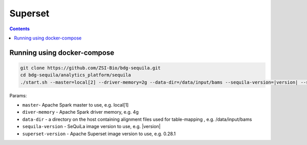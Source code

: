 Superset
========

.. contents::

Running using docker-compose
############################

.. code-block:: bash

    git clone https://github.com/ZSI-Bio/bdg-sequila.git
    cd bdg-sequila/analytics_platform/sequila
    ./start.sh --master=local[2] --driver-memory=2g --data-dir=/data/input/bams --sequila-version=|version| --superset-version=0.28.1

Params:

- ``master``- Apache Spark master to use, e.g. local[1]
- ``diver-memory`` - Apache Spark driver memory, e.g. 4g
- ``data-dir`` - a directory on the host containing alignment files used for table-mapping , e.g. /data/input/bams
- ``sequila-version`` - SeQuiLa image version to use, e.g. |version|
- ``superset-version`` - Apache Superset image version to use, e.g. 0.28.1

